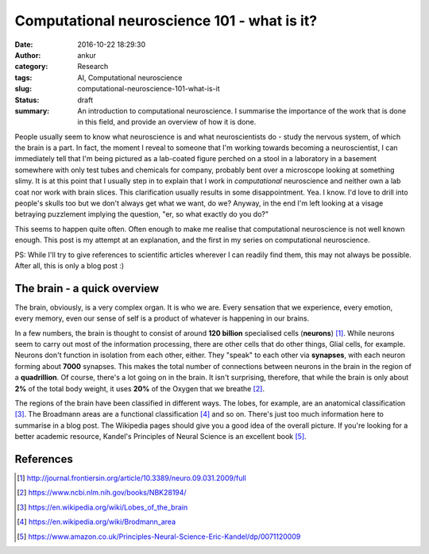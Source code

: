 Computational neuroscience 101 - what is it?
############################################
:date: 2016-10-22 18:29:30
:author: ankur
:category: Research
:tags: AI, Computational neuroscience
:slug: computational-neuroscience-101-what-is-it
:status: draft
:summary: An introduction to computational neuroscience. I summarise the importance of the work that is done in this field, and provide an overview of how it is done.

People usually seem to know what neuroscience is and what neuroscientists do - study the nervous system, of which the brain is a part. In fact, the moment I reveal to someone that I'm working towards becoming a neuroscientist, I can immediately tell that I'm being pictured as a lab-coated figure perched on a stool in a laboratory in a basement somewhere with only test tubes and chemicals for company, probably bent over a microscope looking at something slimy. It is at this point that I usually step in to explain that I work in *computational* neuroscience and neither own a lab coat nor work with brain slices. This clarification usually results in some disappointment. Yea. I know. I'd love to drill into people's skulls too but we don't always get what we want, do we? Anyway, in the end I'm left looking at a visage betraying puzzlement implying the question, "er, so what exactly do you do?"

This seems to happen quite often. Often enough to make me realise that computational neuroscience is not well known enough. This post is my attempt at an explanation, and the first in my series on computational neuroscience. 

PS: While I'll try to give references to scientific articles wherever I can readily find them, this may not always be possible. After all, this is only a blog post :)

The brain - a quick overview
=============================

The brain, obviously, is a very complex organ. It is who we are. Every sensation that we experience, every emotion, every memory, even our sense of self is a product of whatever is happening in our brains.

In a few numbers, the brain is thought to consist of around **120 billion** specialised cells (**neurons**) [1]_. While neurons seem to carry out most of the information processing, there are other cells that do other things, Glial cells, for example. Neurons don't function in isolation from each other, either. They "speak" to each other via **synapses**, with each neuron forming about **7000** synapses. This makes the total number of connections between neurons in the brain in the region of a **quadrillion**. Of course, there's a lot going on in the brain. It isn't surprising, therefore, that while the brain is only about **2%** of the total body weight, it uses **20%** of the Oxygen that we breathe [2]_.

The regions of the brain have been classified in different ways. The lobes, for example, are an anatomical classification [3]_. The Broadmann areas are a functional classification [4]_ and so on. There's just too much information here to summarise in a blog post. The Wikipedia pages should give you a good idea of the overall picture. If you're looking for a better academic resource, Kandel's Principles of Neural Science is an excellent book [5]_.




References
==========

.. [1] http://journal.frontiersin.org/article/10.3389/neuro.09.031.2009/full
.. [2] https://www.ncbi.nlm.nih.gov/books/NBK28194/
.. [3] https://en.wikipedia.org/wiki/Lobes_of_the_brain
.. [4] https://en.wikipedia.org/wiki/Brodmann_area
.. [5] https://www.amazon.co.uk/Principles-Neural-Science-Eric-Kandel/dp/0071120009
